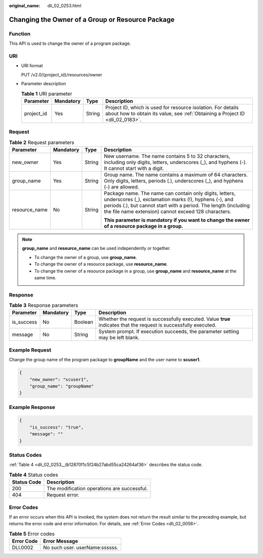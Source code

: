 :original_name: dli_02_0253.html

.. _dli_02_0253:

Changing the Owner of a Group or Resource Package
=================================================

Function
--------

This API is used to change the owner of a program package.

URI
---

-  URI format

   PUT /v2.0/{project_id}/resources/owner

-  Parameter description

   .. table:: **Table 1** URI parameter

      +------------+-----------+--------+-----------------------------------------------------------------------------------------------------------------------------------------------+
      | Parameter  | Mandatory | Type   | Description                                                                                                                                   |
      +============+===========+========+===============================================================================================================================================+
      | project_id | Yes       | String | Project ID, which is used for resource isolation. For details about how to obtain its value, see :ref:`Obtaining a Project ID <dli_02_0183>`. |
      +------------+-----------+--------+-----------------------------------------------------------------------------------------------------------------------------------------------+

Request
-------

.. table:: **Table 2** Request parameters

   +-----------------+-----------------+-----------------+---------------------------------------------------------------------------------------------------------------------------------------------------------------------------------------------------------------------------------------------+
   | Parameter       | Mandatory       | Type            | Description                                                                                                                                                                                                                                 |
   +=================+=================+=================+=============================================================================================================================================================================================================================================+
   | new_owner       | Yes             | String          | New username. The name contains 5 to 32 characters, including only digits, letters, underscores (_), and hyphens (-). It cannot start with a digit.                                                                                         |
   +-----------------+-----------------+-----------------+---------------------------------------------------------------------------------------------------------------------------------------------------------------------------------------------------------------------------------------------+
   | group_name      | Yes             | String          | Group name. The name contains a maximum of 64 characters. Only digits, letters, periods (.), underscores (_), and hyphens (-) are allowed.                                                                                                  |
   +-----------------+-----------------+-----------------+---------------------------------------------------------------------------------------------------------------------------------------------------------------------------------------------------------------------------------------------+
   | resource_name   | No              | String          | Package name. The name can contain only digits, letters, underscores (_), exclamation marks (!), hyphens (-), and periods (.), but cannot start with a period. The length (including the file name extension) cannot exceed 128 characters. |
   |                 |                 |                 |                                                                                                                                                                                                                                             |
   |                 |                 |                 | **This parameter is mandatory if you want to change the owner of a resource package in a group.**                                                                                                                                           |
   +-----------------+-----------------+-----------------+---------------------------------------------------------------------------------------------------------------------------------------------------------------------------------------------------------------------------------------------+

.. note::

   **group_name** and **resource_name** can be used independently or together.

   -  To change the owner of a group, use **group_name**.
   -  To change the owner of a resource package, use **resource_name**.
   -  To change the owner of a resource package in a group, use **group_name** and **resource_name** at the same time.

Response
--------

.. table:: **Table 3** Response parameters

   +------------+-----------+---------+-------------------------------------------------------------------------------------------------------------------+
   | Parameter  | Mandatory | Type    | Description                                                                                                       |
   +============+===========+=========+===================================================================================================================+
   | is_success | No        | Boolean | Whether the request is successfully executed. Value **true** indicates that the request is successfully executed. |
   +------------+-----------+---------+-------------------------------------------------------------------------------------------------------------------+
   | message    | No        | String  | System prompt. If execution succeeds, the parameter setting may be left blank.                                    |
   +------------+-----------+---------+-------------------------------------------------------------------------------------------------------------------+

Example Request
---------------

Change the group name of the program package to **groupName** and the user name to **scuser1**.

.. code-block::

   {
       "new_owner": "scuser1",
       "group_name": "groupName"
   }

Example Response
----------------

.. code-block::

   {
       "is_success": "true",
       "message": ""
   }

Status Codes
------------

:ref:`Table 4 <dli_02_0253__tb12870f1c5f24b27abd55ca24264af36>` describes the status code.

.. _dli_02_0253__tb12870f1c5f24b27abd55ca24264af36:

.. table:: **Table 4** Status codes

   =========== ===========================================
   Status Code Description
   =========== ===========================================
   200         The modification operations are successful.
   404         Request error.
   =========== ===========================================

Error Codes
-----------

If an error occurs when this API is invoked, the system does not return the result similar to the preceding example, but returns the error code and error information. For details, see :ref:`Error Codes <dli_02_0056>`.

.. table:: **Table 5** Error codes

   ========== ==============================
   Error Code Error Message
   ========== ==============================
   DLI.0002   No such user. userName:ssssss.
   ========== ==============================

